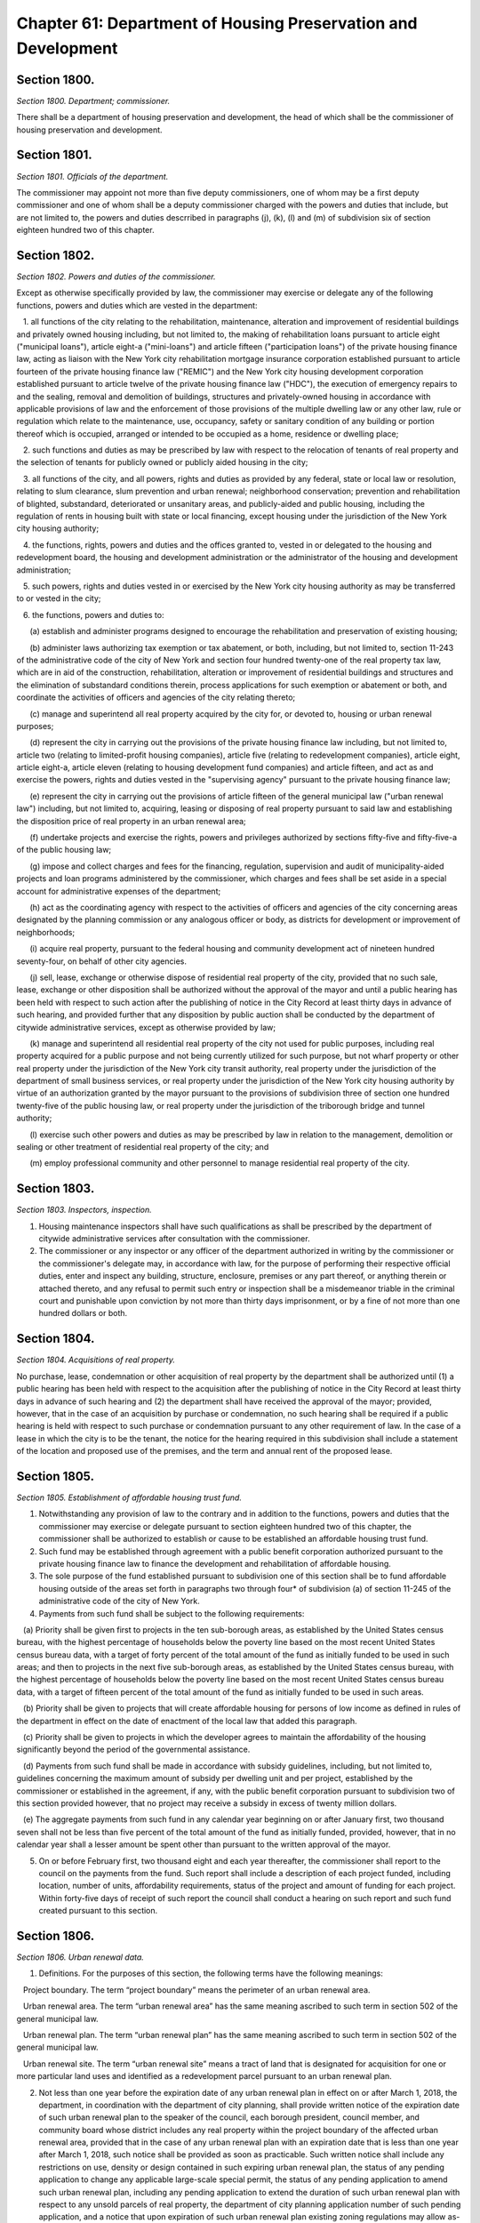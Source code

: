 Chapter 61: Department of Housing Preservation and Development
============================================================================================================================================================================================================
Section 1800.
------------------------------------------------------------------------------------------------------------------------------------------------------------------------------------------------------------------------------------------------------------------------------------------------------------------------------------------------------------------------------------------------------------------------------------------------------------------------------------------------------------------------------------------------------------------------------------------------------------------------


*Section 1800. Department; commissioner.*


There shall be a department of housing preservation and development, the head of which shall be the commissioner of housing preservation and development.




Section 1801.
------------------------------------------------------------------------------------------------------------------------------------------------------------------------------------------------------------------------------------------------------------------------------------------------------------------------------------------------------------------------------------------------------------------------------------------------------------------------------------------------------------------------------------------------------------------------------------------------------------------------


*Section 1801. Officials of the department.*


The commissioner may appoint not more than five deputy commissioners, one of whom may be a first deputy commissioner and one of whom shall be a deputy commissioner charged with the powers and duties that include, but are not limited to, the powers and duties descrribed in paragraphs (j), (k), (l) and (m) of subdivision six of section eighteen hundred two of this chapter.




Section 1802.
------------------------------------------------------------------------------------------------------------------------------------------------------------------------------------------------------------------------------------------------------------------------------------------------------------------------------------------------------------------------------------------------------------------------------------------------------------------------------------------------------------------------------------------------------------------------------------------------------------------------


*Section 1802. Powers and duties of the commissioner.*


Except as otherwise specifically provided by law, the commissioner may exercise or delegate any of the following functions, powers and duties which are vested in the department:

   1. all functions of the city relating to the rehabilitation, maintenance, alteration and improvement of residential buildings and privately owned housing including, but not limited to, the making of rehabilitation loans pursuant to article eight ("municipal loans"), article eight-a ("mini-loans") and article fifteen ("participation loans") of the private housing finance law, acting as liaison with the New York city rehabilitation mortgage insurance corporation established pursuant to article fourteen of the private housing finance law ("REMIC") and the New York city housing development corporation established pursuant to article twelve of the private housing finance law ("HDC"), the execution of emergency repairs to and the sealing, removal and demolition of buildings, structures and privately-owned housing in accordance with applicable provisions of law and the enforcement of those provisions of the multiple dwelling law or any other law, rule or regulation which relate to the maintenance, use, occupancy, safety or sanitary condition of any building or portion thereof which is occupied, arranged or intended to be occupied as a home, residence or dwelling place;

   2. such functions and duties as may be prescribed by law with respect to the relocation of tenants of real property and the selection of tenants for publicly owned or publicly aided housing in the city;

   3. all functions of the city, and all powers, rights and duties as provided by any federal, state or local law or resolution, relating to slum clearance, slum prevention and urban renewal; neighborhood conservation; prevention and rehabilitation of blighted, substandard, deteriorated or unsanitary areas, and publicly-aided and public housing, including the regulation of rents in housing built with state or local financing, except housing under the jurisdiction of the New York city housing authority;

   4. the functions, rights, powers and duties and the offices granted to, vested in or delegated to the housing and redevelopment board, the housing and development administration or the administrator of the housing and development administration;

   5. such powers, rights and duties vested in or exercised by the New York city housing authority as may be transferred to or vested in the city;

   6. the functions, powers and duties to:

      (a) establish and administer programs designed to encourage the rehabilitation and preservation of existing housing;

      (b) administer laws authorizing tax exemption or tax abatement, or both, including, but not limited to, section 11-243 of the administrative code of the city of New York and section four hundred twenty-one of the real property tax law, which are in aid of the construction, rehabilitation, alteration or improvement of residential buildings and structures and the elimination of substandard conditions therein, process applications for such exemption or abatement or both, and coordinate the activities of officers and agencies of the city relating thereto;

      (c) manage and superintend all real property acquired by the city for, or devoted to, housing or urban renewal purposes;

      (d) represent the city in carrying out the provisions of the private housing finance law including, but not limited to, article two (relating to limited-profit housing companies), article five (relating to redevelopment companies), article eight, article eight-a, article eleven (relating to housing development fund companies) and article fifteen, and act as and exercise the powers, rights and duties vested in the "supervising agency" pursuant to the private housing finance law;

      (e) represent the city in carrying out the provisions of article fifteen of the general municipal law ("urban renewal law") including, but not limited to, acquiring, leasing or disposing of real property pursuant to said law and establishing the disposition price of real property in an urban renewal area;

      (f) undertake projects and exercise the rights, powers and privileges authorized by sections fifty-five and fifty-five-a of the public housing law;

      (g) impose and collect charges and fees for the financing, regulation, supervision and audit of municipality-aided projects and loan programs administered by the commissioner, which charges and fees shall be set aside in a special account for administrative expenses of the department;

      (h) act as the coordinating agency with respect to the activities of officers and agencies of the city concerning areas designated by the planning commission or any analogous officer or body, as districts for development or improvement of neighborhoods;

      (i) acquire real property, pursuant to the federal housing and community development act of nineteen hundred seventy-four, on behalf of other city agencies.

      (j) sell, lease, exchange or otherwise dispose of residential real property of the city, provided that no such sale, lease, exchange or other disposition shall be authorized without the approval of the mayor and until a public hearing has been held with respect to such action after the publishing of notice in the City Record at least thirty days in advance of such hearing, and provided further that any disposition by public auction shall be conducted by the department of citywide administrative services, except as otherwise provided by law;

      (k) manage and superintend all residential real property of the city not used for public purposes, including real property acquired for a public purpose and not being currently utilized for such purpose, but not wharf property or other real property under the jurisdiction of the New York city transit authority, real property under the jurisdiction of the department of small business services, or real property under the jurisdiction of the New York city housing authority by virtue of an authorization granted by the mayor pursuant to the provisions of subdivision three of section one hundred twenty-five of the public housing law, or real property under the jurisdiction of the triborough bridge and tunnel authority;

      (l) exercise such other powers and duties as may be prescribed by law in relation to the management, demolition or sealing or other treatment of residential real property of the city; and

      (m) employ professional community and other personnel to manage residential real property of the city.




Section 1803.
------------------------------------------------------------------------------------------------------------------------------------------------------------------------------------------------------------------------------------------------------------------------------------------------------------------------------------------------------------------------------------------------------------------------------------------------------------------------------------------------------------------------------------------------------------------------------------------------------------------------


*Section 1803. Inspectors, inspection.*


1. Housing maintenance inspectors shall have such qualifications as shall be prescribed by the department of citywide administrative services after consultation with the commissioner.

2. The commissioner or any inspector or any officer of the department authorized in writing by the commissioner or the commissioner's delegate may, in accordance with law, for the purpose of performing their respective official duties, enter and inspect any building, structure, enclosure, premises or any part thereof, or anything therein or attached thereto, and any refusal to permit such entry or inspection shall be a misdemeanor triable in the criminal court and punishable upon conviction by not more than thirty days imprisonment, or by a fine of not more than one hundred dollars or both.




Section 1804.
------------------------------------------------------------------------------------------------------------------------------------------------------------------------------------------------------------------------------------------------------------------------------------------------------------------------------------------------------------------------------------------------------------------------------------------------------------------------------------------------------------------------------------------------------------------------------------------------------------------------


*Section 1804. Acquisitions of real property.*


No purchase, lease, condemnation or other acquisition of real property by the department shall be authorized until (1) a public hearing has been held with respect to the acquisition after the publishing of notice in the City Record at least thirty days in advance of such hearing and (2) the department shall have received the approval of the mayor; provided, however, that in the case of an acquisition by purchase or condemnation, no such hearing shall be required if a public hearing is held with respect to such purchase or condemnation pursuant to any other requirement of law. In the case of a lease in which the city is to be the tenant, the notice for the hearing required in this subdivision shall include a statement of the location and proposed use of the premises, and the term and annual rent of the proposed lease.




Section 1805.
------------------------------------------------------------------------------------------------------------------------------------------------------------------------------------------------------------------------------------------------------------------------------------------------------------------------------------------------------------------------------------------------------------------------------------------------------------------------------------------------------------------------------------------------------------------------------------------------------------------------


*Section 1805. Establishment of affordable housing trust fund.*


1. Notwithstanding any provision of law to the contrary and in addition to the functions, powers and duties that the commissioner may exercise or delegate pursuant to section eighteen hundred two of this chapter, the commissioner shall be authorized to establish or cause to be established an affordable housing trust fund.

2. Such fund may be established through agreement with a public benefit corporation authorized pursuant to the private housing finance law to finance the development and rehabilitation of affordable housing.

3. The sole purpose of the fund established pursuant to subdivision one of this section shall be to fund affordable housing outside of the areas set forth in paragraphs two through four* of subdivision (a) of section 11-245 of the administrative code of the city of New York.

4. Payments from such fund shall be subject to the following requirements:

   (a) Priority shall be given first to projects in the ten sub-borough areas, as established by the United States census bureau, with the highest percentage of households below the poverty line based on the most recent United States census bureau data, with a target of forty percent of the total amount of the fund as initially funded to be used in such areas; and then to projects in the next five sub-borough areas, as established by the United States census bureau, with the highest percentage of households below the poverty line based on the most recent United States census bureau data, with a target of fifteen percent of the total amount of the fund as initially funded to be used in such areas.

   (b) Priority shall be given to projects that will create affordable housing for persons of low income as defined in rules of the department in effect on the date of enactment of the local law that added this paragraph.

   (c) Priority shall be given to projects in which the developer agrees to maintain the affordability of the housing significantly beyond the period of the governmental assistance.

   (d) Payments from such fund shall be made in accordance with subsidy guidelines, including, but not limited to, guidelines concerning the maximum amount of subsidy per dwelling unit and per project, established by the commissioner or established in the agreement, if any, with the public benefit corporation pursuant to subdivision two of this section provided however, that no project may receive a subsidy in excess of twenty million dollars.

   (e) The aggregate payments from such fund in any calendar year beginning on or after January first, two thousand seven shall not be less than five percent of the total amount of the fund as initially funded, provided, however, that in no calendar year shall a lesser amount be spent other than pursuant to the written approval of the mayor.

5. On or before February first, two thousand eight and each year thereafter, the commissioner shall report to the council on the payments from the fund. Such report shall include a description of each project funded, including location, number of units, affordability requirements, status of the project and amount of funding for each project. Within forty-five days of receipt of such report the council shall conduct a hearing on such report and such fund created pursuant to this section.




Section 1806.
------------------------------------------------------------------------------------------------------------------------------------------------------------------------------------------------------------------------------------------------------------------------------------------------------------------------------------------------------------------------------------------------------------------------------------------------------------------------------------------------------------------------------------------------------------------------------------------------------------------------


*Section 1806. Urban renewal data.*


1. Definitions. For the purposes of this section, the following terms have the following meanings:

   Project boundary. The term “project boundary” means the perimeter of an urban renewal area.

   Urban renewal area. The term “urban renewal area” has the same meaning ascribed to such term in section 502 of the general municipal law.

   Urban renewal plan. The term “urban renewal plan” has the same meaning ascribed to such term in section 502 of the general municipal law.

   Urban renewal site. The term “urban renewal site” means a tract of land that is designated for acquisition for one or more particular land uses and identified as a redevelopment parcel pursuant to an urban renewal plan.

2. Not less than one year before the expiration date of any urban renewal plan in effect on or after March 1, 2018, the department, in coordination with the department of city planning, shall provide written notice of the expiration date of such urban renewal plan to the speaker of the council, each borough president, council member, and community board whose district includes any real property within the project boundary of the affected urban renewal area, provided that in the case of any urban renewal plan with an expiration date that is less than one year after March 1, 2018, such notice shall be provided as soon as practicable. Such written notice shall include any restrictions on use, density or design contained in such expiring urban renewal plan, the status of any pending application to change any applicable large-scale special permit, the status of any pending application to amend such urban renewal plan, including any pending application to extend the duration of such urban renewal plan with respect to any unsold parcels of real property, the department of city planning application number of such pending application, and a notice that upon expiration of such urban renewal plan existing zoning regulations may allow as-of-right development subject to less restrictive use, density, and design requirements,

3. The department, in coordination with the department of city planning, shall establish a publicly accessible website on nyc.gov to provide information about currently and formerly designated urban renewal areas in the city of New York. Such website shall include information regarding the urban renewal law, an explanatory guide to researching urban renewal restrictions on designated urban renewal sites, and links to resources for conducting such research, including but not limited to the city’s online zoning and land use maps, the automated city register information system, and the land use and ceqr application tracking system. The department shall post on such website an illustrative map of the city that indicates by graphical representation or icon the approximate locations of all currently and formerly designated urban renewal areas in the city of New York. The department shall link each such graphical representation or icon to the information about each such urban renewal area posted on such website pursuant to this subdivision. The department shall post on such website the following information or links to such information about each such urban renewal area, to the extent that such information is available in department or city records:

   (a) The name of such urban renewal area;

   (b) The history of approvals of the applicable urban renewal plan and all amendments thereto;

   (c) A downloadable copy of the applicable urban renewal area and all amendments thereto;

   (d) The project boundary of such urban renewal area;

   (e) The designated urban renewal sites within the project boundary of such urban renewal area and the permitted uses of such designated urban renewal sites pursuant to such urban renewal plan;

   (f) Whether such urban renewal plan is currently in effect or has expired and, if currently in effect, the expiration date of such urban renewal plan;

   (g) With respect to any urban renewal plan currently in effect, the status of any pending application to amend such urban renewal plan, including any pending application to extend the duration of such urban renewal plan with respect to any unsold parcels of real property, and the department of city planning application number of such pending application; and

   (h) A link to zola.planninglabs.nyc or successor website that directs to the highest practicable zoom level that contains all blocks and lots within such urban renewal area.

4. Information required to be posted on the website established pursuant to subdivision 3 of this section shall be posted on the following schedule:

   (a) The informational map of the city posted on such website pursuant to subdivision 3 of this section shall display the approximate locations of all current and former urban renewal areas no later than six months after the effective date of the local law that added this section and shall include links to the information about each such urban renewal area posted on such website pursuant to such subdivision in accordance with the scheduled posting of each such urban renewal plan as described in paragraphs (b), (c) and (d) of this section.

   (b) Such information about urban renewal areas subject to an urban renewal plan currently in effect shall be posted to such website no later than six months after the effective date of the local law that added this section;

   (c) Such information about urban renewal areas for which the final version of an urban renewal plan expired less than 10 years before the effective date of the local law that added this section shall be posted to such website no later than one year after the effective date of the local law that added this section; and

   (d) Such information about urban renewal areas for which the final version of an urban renewal plan expired 10 or more years before the effective date of the local law that added this section shall be posted no later than eighteen months after the effective date of the local law that added this section.

   (e) Notwithstanding paragraphs (b), (c) and (d) of this subdivision, the downloadable copy of all amendments to applicable urban renewal areas referred to in paragraph (c) of subdivision 3 of this section, as required to be posted on the website established pursuant to subdivision 3 of this section, shall be posted as soon as practicable, but no later than 5 years after the effective date of the local law that added this section.

5. No later than two years after the effective date of the local law that added this section, the department shall report the following information to the mayor, the speaker of the council, the borough presidents, the affected council members, and the community boards, to the extent that such information is available in department or city records:

   (a) Maps displaying the project boundaries of all currently and formerly designated urban renewal areas in the city of New York, to the extent practicable;

   (b)  An illustrative map or maps of the city displaying the approximate locations of all such urban renewal areas;

   (c) A list, organized by borough, of all such urban renewal areas;

   (d) The council districts that may include real property within the project boundary of any such urban renewal area;

   (e) For each such urban renewal area, the expiration date of the final version of the applicable urban renewal plan;

   (f) The land use restrictions imposed pursuant to such urban renewal plans; and

   (g) A notice that upon expiration of such urban renewal plans existing zoning regulations may allow as-of-right development subject to less restrictive use, density, and design requirements. Such notice shall be accompanied by information about researching urban renewal restrictions on currently and previously designated urban renewal sites.

6. No later than March 1, 2018, every lot on the city’s online zoning and land use map at zola.planninglabs.nyc or successor website shall have an attribute that links to the website established pursuant to subdivision 3 of this section.






